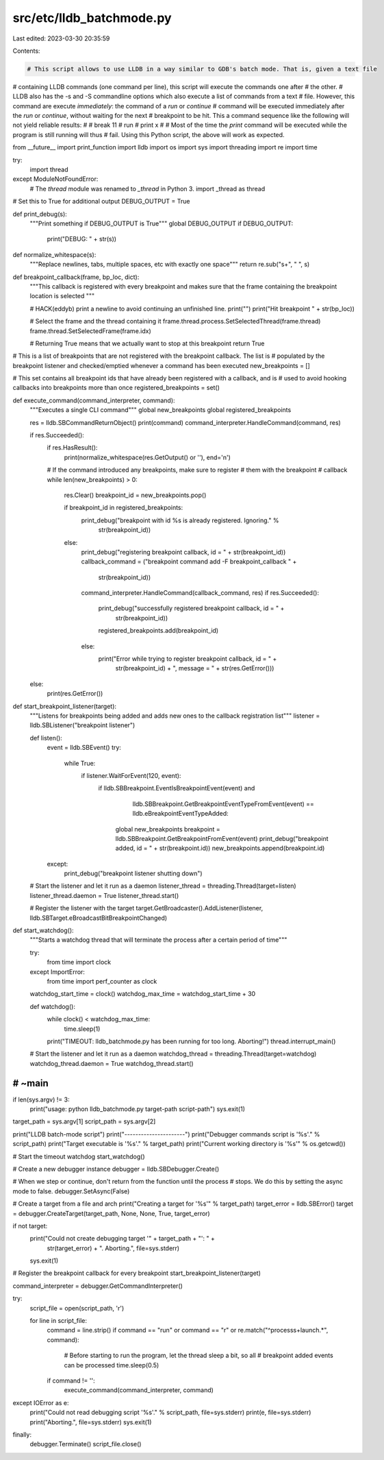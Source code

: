 src/etc/lldb_batchmode.py
=========================

Last edited: 2023-03-30 20:35:59

Contents:

.. code-block:: py

    # This script allows to use LLDB in a way similar to GDB's batch mode. That is, given a text file
# containing LLDB commands (one command per line), this script will execute the commands one after
# the other.
# LLDB also has the -s and -S commandline options which also execute a list of commands from a text
# file. However, this command are execute `immediately`: the command of a `run` or `continue`
# command will be executed immediately after the `run` or `continue`, without waiting for the next
# breakpoint to be hit. This a command sequence like the following will not yield reliable results:
#
#   break 11
#   run
#   print x
#
# Most of the time the `print` command will be executed while the program is still running will thus
# fail. Using this Python script, the above will work as expected.

from __future__ import print_function
import lldb
import os
import sys
import threading
import re
import time

try:
    import thread
except ModuleNotFoundError:
    # The `thread` module was renamed to `_thread` in Python 3.
    import _thread as thread

# Set this to True for additional output
DEBUG_OUTPUT = True


def print_debug(s):
    """Print something if DEBUG_OUTPUT is True"""
    global DEBUG_OUTPUT
    if DEBUG_OUTPUT:
        print("DEBUG: " + str(s))


def normalize_whitespace(s):
    """Replace newlines, tabs, multiple spaces, etc with exactly one space"""
    return re.sub("\s+", " ", s)


def breakpoint_callback(frame, bp_loc, dict):
    """This callback is registered with every breakpoint and makes sure that the
    frame containing the breakpoint location is selected """

    # HACK(eddyb) print a newline to avoid continuing an unfinished line.
    print("")
    print("Hit breakpoint " + str(bp_loc))

    # Select the frame and the thread containing it
    frame.thread.process.SetSelectedThread(frame.thread)
    frame.thread.SetSelectedFrame(frame.idx)

    # Returning True means that we actually want to stop at this breakpoint
    return True


# This is a list of breakpoints that are not registered with the breakpoint callback. The list is
# populated by the breakpoint listener and checked/emptied whenever a command has been executed
new_breakpoints = []

# This set contains all breakpoint ids that have already been registered with a callback, and is
# used to avoid hooking callbacks into breakpoints more than once
registered_breakpoints = set()


def execute_command(command_interpreter, command):
    """Executes a single CLI command"""
    global new_breakpoints
    global registered_breakpoints

    res = lldb.SBCommandReturnObject()
    print(command)
    command_interpreter.HandleCommand(command, res)

    if res.Succeeded():
        if res.HasResult():
            print(normalize_whitespace(res.GetOutput() or ''), end='\n')

        # If the command introduced any breakpoints, make sure to register
        # them with the breakpoint
        # callback
        while len(new_breakpoints) > 0:
            res.Clear()
            breakpoint_id = new_breakpoints.pop()

            if breakpoint_id in registered_breakpoints:
                print_debug("breakpoint with id %s is already registered. Ignoring." %
                            str(breakpoint_id))
            else:
                print_debug("registering breakpoint callback, id = " + str(breakpoint_id))
                callback_command = ("breakpoint command add -F breakpoint_callback " +
                                    str(breakpoint_id))
                command_interpreter.HandleCommand(callback_command, res)
                if res.Succeeded():
                    print_debug("successfully registered breakpoint callback, id = " +
                                str(breakpoint_id))
                    registered_breakpoints.add(breakpoint_id)
                else:
                    print("Error while trying to register breakpoint callback, id = " +
                          str(breakpoint_id) + ", message = " + str(res.GetError()))
    else:
        print(res.GetError())


def start_breakpoint_listener(target):
    """Listens for breakpoints being added and adds new ones to the callback
    registration list"""
    listener = lldb.SBListener("breakpoint listener")

    def listen():
        event = lldb.SBEvent()
        try:
            while True:
                if listener.WaitForEvent(120, event):
                    if lldb.SBBreakpoint.EventIsBreakpointEvent(event) and \
                            lldb.SBBreakpoint.GetBreakpointEventTypeFromEvent(event) == \
                            lldb.eBreakpointEventTypeAdded:
                        global new_breakpoints
                        breakpoint = lldb.SBBreakpoint.GetBreakpointFromEvent(event)
                        print_debug("breakpoint added, id = " + str(breakpoint.id))
                        new_breakpoints.append(breakpoint.id)
        except:
            print_debug("breakpoint listener shutting down")

    # Start the listener and let it run as a daemon
    listener_thread = threading.Thread(target=listen)
    listener_thread.daemon = True
    listener_thread.start()

    # Register the listener with the target
    target.GetBroadcaster().AddListener(listener, lldb.SBTarget.eBroadcastBitBreakpointChanged)


def start_watchdog():
    """Starts a watchdog thread that will terminate the process after a certain
    period of time"""

    try:
        from time import clock
    except ImportError:
        from time import perf_counter as clock

    watchdog_start_time = clock()
    watchdog_max_time = watchdog_start_time + 30

    def watchdog():
        while clock() < watchdog_max_time:
            time.sleep(1)
        print("TIMEOUT: lldb_batchmode.py has been running for too long. Aborting!")
        thread.interrupt_main()

    # Start the listener and let it run as a daemon
    watchdog_thread = threading.Thread(target=watchdog)
    watchdog_thread.daemon = True
    watchdog_thread.start()

####################################################################################################
# ~main
####################################################################################################


if len(sys.argv) != 3:
    print("usage: python lldb_batchmode.py target-path script-path")
    sys.exit(1)

target_path = sys.argv[1]
script_path = sys.argv[2]

print("LLDB batch-mode script")
print("----------------------")
print("Debugger commands script is '%s'." % script_path)
print("Target executable is '%s'." % target_path)
print("Current working directory is '%s'" % os.getcwd())

# Start the timeout watchdog
start_watchdog()

# Create a new debugger instance
debugger = lldb.SBDebugger.Create()

# When we step or continue, don't return from the function until the process
# stops. We do this by setting the async mode to false.
debugger.SetAsync(False)

# Create a target from a file and arch
print("Creating a target for '%s'" % target_path)
target_error = lldb.SBError()
target = debugger.CreateTarget(target_path, None, None, True, target_error)

if not target:
    print("Could not create debugging target '" + target_path + "': " +
          str(target_error) + ". Aborting.", file=sys.stderr)
    sys.exit(1)


# Register the breakpoint callback for every breakpoint
start_breakpoint_listener(target)

command_interpreter = debugger.GetCommandInterpreter()

try:
    script_file = open(script_path, 'r')

    for line in script_file:
        command = line.strip()
        if command == "run" or command == "r" or re.match("^process\s+launch.*", command):
            # Before starting to run the program, let the thread sleep a bit, so all
            # breakpoint added events can be processed
            time.sleep(0.5)
        if command != '':
            execute_command(command_interpreter, command)

except IOError as e:
    print("Could not read debugging script '%s'." % script_path, file=sys.stderr)
    print(e, file=sys.stderr)
    print("Aborting.", file=sys.stderr)
    sys.exit(1)
finally:
    debugger.Terminate()
    script_file.close()


